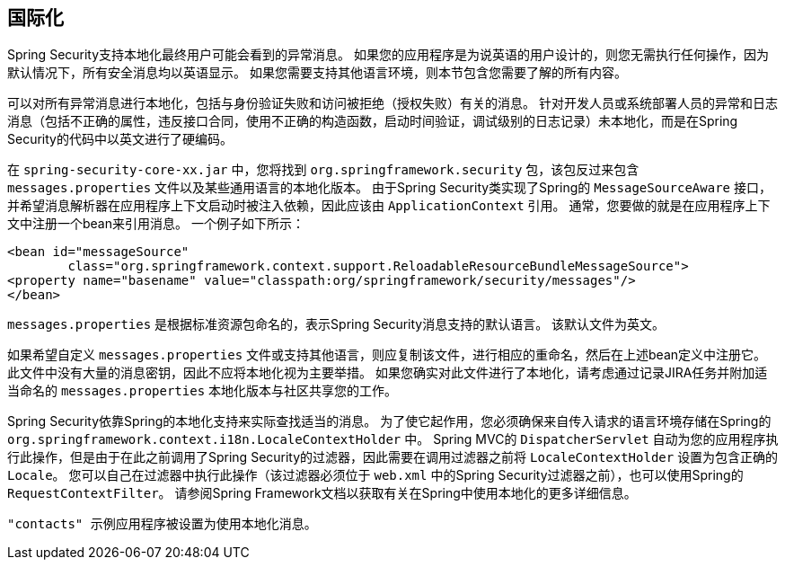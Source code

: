 [[localization]]
== 国际化

Spring Security支持本地化最终用户可能会看到的异常消息。 如果您的应用程序是为说英语的用户设计的，则您无需执行任何操作，因为默认情况下，所有安全消息均以英语显示。 如果您需要支持其他语言环境，则本节包含您需要了解的所有内容。

可以对所有异常消息进行本地化，包括与身份验证失败和访问被拒绝（授权失败）有关的消息。 针对开发人员或系统部署人员的异常和日志消息（包括不正确的属性，违反接口合同，使用不正确的构造函数，启动时间验证，调试级别的日志记录）未本地化，而是在Spring Security的代码中以英文进行了硬编码。

在 `spring-security-core-xx.jar` 中，您将找到 `org.springframework.security` 包，该包反过来包含 `messages.properties` 文件以及某些通用语言的本地化版本。 由于Spring Security类实现了Spring的 `MessageSourceAware` 接口，并希望消息解析器在应用程序上下文启动时被注入依赖，因此应该由 `ApplicationContext` 引用。 通常，您要做的就是在应用程序上下文中注册一个bean来引用消息。 一个例子如下所示：


[source,xml]
----
<bean id="messageSource"
	class="org.springframework.context.support.ReloadableResourceBundleMessageSource">
<property name="basename" value="classpath:org/springframework/security/messages"/>
</bean>
----

`messages.properties` 是根据标准资源包命名的，表示Spring Security消息支持的默认语言。 该默认文件为英文。

如果希望自定义 `messages.properties` 文件或支持其他语言，则应复制该文件，进行相应的重命名，然后在上述bean定义中注册它。 此文件中没有大量的消息密钥，因此不应将本地化视为主要举措。 如果您确实对此文件进行了本地化，请考虑通过记录JIRA任务并附加适当命名的 `messages.properties` 本地化版本与社区共享您的工作。

Spring Security依靠Spring的本地化支持来实际查找适当的消息。 为了使它起作用，您必须确保来自传入请求的语言环境存储在Spring的 `org.springframework.context.i18n.LocaleContextHolder` 中。 Spring MVC的 `DispatcherServlet` 自动为您的应用程序执行此操作，但是由于在此之前调用了Spring Security的过滤器，因此需要在调用过滤器之前将 `LocaleContextHolder` 设置为包含正确的 `Locale`。
您可以自己在过滤器中执行此操作（该过滤器必须位于 `web.xml` 中的Spring Security过滤器之前），也可以使用Spring的 `RequestContextFilter`。 请参阅Spring Framework文档以获取有关在Spring中使用本地化的更多详细信息。

 "contacts" 示例应用程序被设置为使用本地化消息。